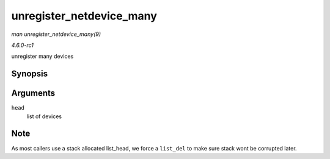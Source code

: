 
.. _API-unregister-netdevice-many:

=========================
unregister_netdevice_many
=========================

*man unregister_netdevice_many(9)*

*4.6.0-rc1*

unregister many devices


Synopsis
========

.. c:function:: void unregister_netdevice_many( struct list_head * head )

Arguments
=========

``head``
    list of devices


Note
====

As most callers use a stack allocated list_head, we force a ``list_del`` to make sure stack wont be corrupted later.
